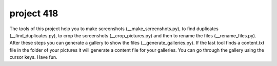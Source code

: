 project 418
===========

The tools of this project help you to make screenshots (__make_screenshots.py), to find duplicates (__find_duplicates.py), to crop the screenshots (__crop_pictures.py) and then to rename the files (__rename_files.py). After these steps you can generate a gallery to show the files (__generate_galleries.py). If the last tool finds a content.txt file in the folder of your pictures it will generate a content file for your galleries. You can go through the gallery using the cursor keys. Have fun. 
